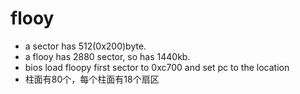 * flooy
- a sector has 512(0x200)byte.
- a flooy has 2880 sector, so has 1440kb.
- bios load floopy first sector to 0xc700 and set pc to the location
- 柱面有80个，每个柱面有18个扇区

